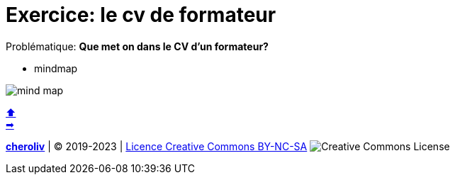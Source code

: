 [#resume_slide_1]
= Exercice: le cv de formateur

Problématique: *Que met on dans le CV d'un formateur?*

* mindmap

image::mindmap_CV_de_formateur.png[mind map]

link:01_les_outils_professionnelles_du_formateur.adoc#colab[&#11014;] +
link:03_exercice_cv_formateur_slide2.adoc#resume_slide_2[&#10145;]



====
link:https://cheroliv.github.io[*cheroliv*] | &copy; 2019-2023 | link:http://creativecommons.org/licenses/by-nc-sa/4.0/[Licence Creative Commons BY-NC-SA] image:https://licensebuttons.net/l/by-nc-sa/4.0/88x31.png[Creative Commons License]
====